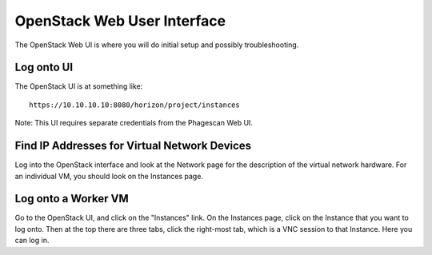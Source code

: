 ============================
OpenStack Web User Interface
============================

The OpenStack Web UI is where you will do initial setup and possibly troubleshooting.

Log onto UI
===========

The OpenStack UI is at something like::

    https://10.10.10.10:8080/horizon/project/instances

Note: This UI requires separate credentials from the Phagescan Web UI.

Find IP Addresses for Virtual Network Devices
=============================================

Log into the OpenStack interface and look at the Network page for the description of the virtual network hardware.
For an individual VM, you should look on the Instances page.

Log onto a Worker VM
====================

Go to the OpenStack UI, and click on the "Instances" link.
On the Instances page, click on the Instance that you want to log onto.
Then at the top there are three tabs, click the right-most tab, which is a VNC session to that Instance.
Here you can log in.
